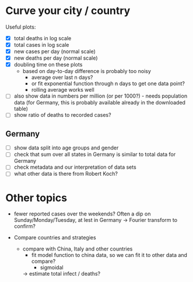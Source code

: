 * Curve your city / country
Useful plots:
- [X] total deaths in log scale
- [X] total cases in log scale
- [X] new cases per day (normal scale)
- [X] new deaths per day (normal scale)
- [X] doubling time on these plots
  - based on day-to-day difference is probably too noisy
    - average over last n days?
    - or fit exponential function through n days to get one data point?
    - rolling average works well
- [ ] also show data in numbers per million (or per 1000?) - needs population
  data (for Germany, this is probably available already in the downloaded table)
- [ ] show ratio of deaths to recorded cases?

** Germany
- [ ] show data split into age groups and gender
- [ ] check that sum over all states in Germany is similar to total data for Germany
- [ ] check metadata and our interpretation of data sets
- [ ] what other data is there from Robert Koch?

* Other topics
- fewer reported cases over the weekends? Often a dip on Sunday/Monday/Tuesday,
  at lest in Germany -> Fourier transform to confirm?

- Compare countries and strategies
  - compare with China, Italy and other countries
    - fit model function to china data, so we can fit it to other data and compare?
      - sigmoidal
    -> estimate total infect / deaths?


